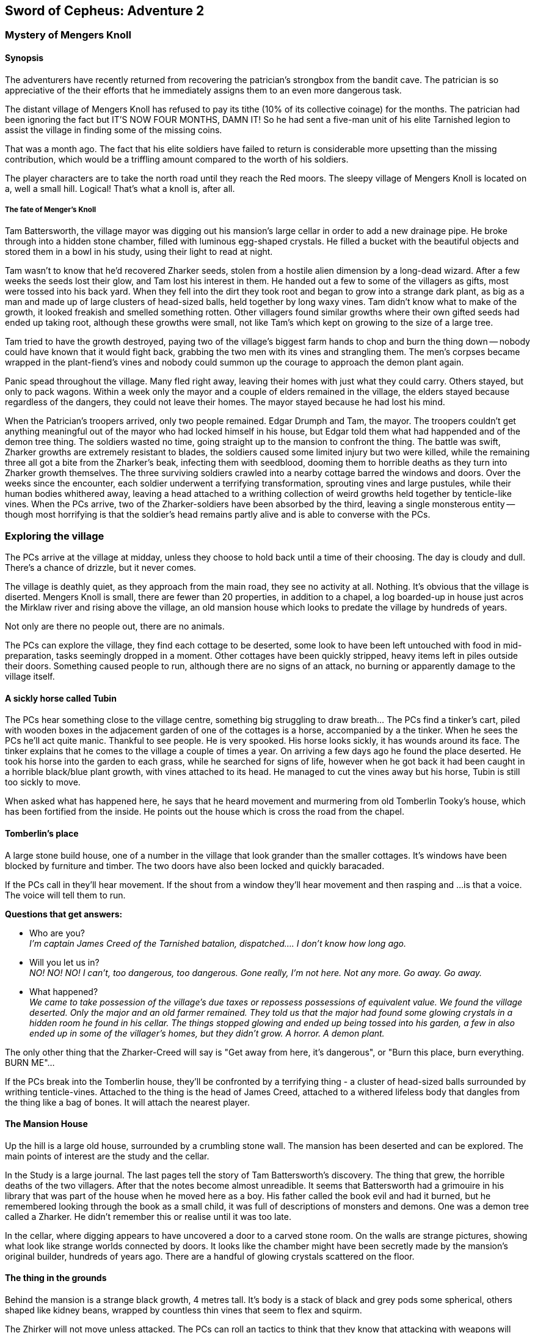 == Sword of Cepheus: Adventure 2

=== Mystery of Mengers Knoll


==== Synopsis

The adventurers have recently returned from recovering the patrician's strongbox from the bandit cave. The patrician is so appreciative of the their efforts that he immediately assigns them to an even more dangerous task.

The distant village of Mengers Knoll has refused to pay its tithe (10% of its collective coinage) for the months. The patrician had been ignoring the fact but IT'S NOW FOUR MONTHS, DAMN IT! So he had sent a five-man unit of his elite Tarnished legion to assist the village in finding some of the missing coins.

That was a  month ago. The fact that his elite soldiers have failed to return is considerable  more upsetting than the missing contribution, which would be a triffling amount compared to the worth of his soldiers.

The player characters are to take the north road until they reach the Red moors. The sleepy village of Mengers Knoll is located on a, well a small hill. Logical! That's what a knoll is, after all.

===== The fate of Menger's Knoll

Tam Battersworth, the village mayor was digging out his mansion's large cellar in order to add a new drainage pipe. He broke through into a hidden stone chamber, filled with luminous egg-shaped crystals. He filled a bucket with the beautiful objects and stored them in a bowl in his study, using their light to read at night.

Tam wasn't to know that he'd recovered Zharker seeds, stolen from a hostile alien dimension by a long-dead wizard. After a few weeks the seeds lost their glow, and Tam lost his interest in them. He handed out a few to some of the villagers as gifts, most were tossed into his back yard. When they fell into the dirt they took root and began to grow into a strange dark plant, as big as a man and made up of large clusters of head-sized balls, held together by long waxy vines. Tam didn't know what to make of the growth, it looked freakish and smelled something rotten. Other villagers found similar growths where their own gifted seeds had ended up taking root, although these growths were small, not like Tam's which kept on growing to the size of a large tree.

Tam tried to have the growth destroyed, paying two of the village's biggest farm hands to chop and burn the thing down -- nobody could have known that it would fight back, grabbing the two men with its vines and strangling them. The men's corpses became wrapped in the plant-fiend's vines and nobody could summon up the courage to approach the demon plant again.

Panic spead throughout the village. Many fled right away, leaving their homes with just what they could carry. Others stayed, but only to pack wagons. Within a week only the mayor and a couple of elders remained in the village, the elders stayed because regardless of the dangers, they could not leave their homes. The mayor stayed because he had lost his mind.

When the Patrician's troopers arrived, only two people remained. Edgar Drumph and Tam, the mayor. The troopers couldn't get anything meaningful out of the mayor who had locked himself in his house, but Edgar told them what had happended and of the demon tree thing. The soldiers wasted no time, going straight up to the mansion to confront the thing. The battle was swift, Zharker growths are extremely resistant to blades, the soldiers caused some limited injury but two were killed, while the remaining three all got a bite from the Zharker's beak, infecting them with seedblood, dooming them to horrible deaths as they turn into Zharker growth themselves. The three surviving soldiers crawled into a nearby cottage barred the windows and doors. Over the weeks since the encounter, each soldier underwent a terrifying transformation, sprouting vines and large pustules, while their human bodies whithered away, leaving a head attached to a writhing collection of weird growths held together by tenticle-like vines. When the PCs arrive, two of the Zharker-soldiers have been absorbed by the third, leaving a single monsterous entity -- though most horrifying is that the soldier's head remains partly alive and is able to converse with the PCs.

=== Exploring the village

[MAP HERE]


The PCs arrive at the village at midday, unless they choose to hold back until a time of their choosing. The day is cloudy and dull. There's a chance of drizzle, but it never comes. 

The village is deathly quiet, as they approach from the main road, they see no activity at all. Nothing. It's obvious that the village is diserted. Mengers Knoll is small, there are fewer than 20 properties, in addition to a chapel, a log boarded-up in house just acros the Mirklaw river and rising above the village, an old mansion house which looks to predate the village by hundreds of years.

Not only are there no people out, there are no animals.

The PCs can explore the village, they find each cottage to be deserted, some look to have been left untouched with food in mid-preparation, tasks seemingly dropped in a moment. Other cottages have been quickly stripped, heavy items left in piles outside their doors. Something caused people to run, although there are no signs of an attack, no burning or apparently damage to the village itself.

==== A sickly horse called Tubin

The PCs hear something close to the village centre, something big struggling to draw breath... The PCs find a tinker's cart, piled with wooden boxes in the adjacement garden of one of the cottages is a horse, accompanied by a the tinker. When he sees the PCs he'll act quite manic. Thankful to see people. He is very spooked. His horse looks sickly, it has wounds around its face. The tinker explains that he comes to the village a couple of times a year. On arriving a few days ago he found the place deserted. He took his horse into the garden to each grass, while he searched for signs of life, however when he got back it had been caught in a horrible black/blue plant growth, with vines attached to its head. He managed to cut the vines away but his horse, Tubin is still too sickly to move.

When asked what has happened here, he says that he heard movement and murmering from old Tomberlin Tooky's house, which has been fortified from the inside. He points out the house which is cross the road from the chapel.

==== Tomberlin's place

A large stone build house, one of a number in the village that look grander than the smaller cottages. It's windows have been blocked by furniture and timber. The two doors have also been locked and quickly baracaded.

If the PCs call in they'll hear movement. If the shout from a window they'll hear movement and then rasping and ...is that a voice. The voice will tell them to run. 

*Questions that get answers:* 

* Who are you? +
_I'm captain James Creed of the Tarnished batalion, dispatched....  I don't know how long ago._
* Will you let us in?  +
_NO! NO! NO! I can't, too dangerous, too dangerous. Gone really, I'm not here. Not any more. Go away. Go away._
* What happened? +
_We came to take possession of the village's due taxes or repossess possessions of equivalent value. We found the village deserted. Only the major and an old farmer remained. They told us that the major had found some glowing crystals in a hidden room he found in his cellar. The things stopped glowing and ended up being tossed into his garden, a few in also ended up in some of the villager's homes, but they didn't grow. A horror. A demon plant._

The only other thing that the Zharker-Creed will say is "Get away from here, it's dangerous", or "Burn this place, burn everything. BURN ME"...

If the PCs break into the Tomberlin house, they'll be confronted by a terrifying thing - a cluster of head-sized balls surrounded by writhing tenticle-vines. Attached to the thing is the head of James  Creed, attached to a withered lifeless body that dangles from the thing like a bag of bones. It will attach the nearest player.

==== The Mansion House

Up the hill is a large old house, surrounded by a crumbling stone wall. The mansion has been deserted and can be explored. The main points of interest are the study and the cellar. 

In the Study is a large journal. The last pages tell the story of Tam Battersworth's discovery. The thing that grew, the horrible deaths of the two villagers. After that the notes become almost unreadible. It seems that Battersworth had a grimouire in his library that was part of the house when he moved here as a boy. His father called the book evil and had it burned, but he remembered looking through the book as a small child, it was full of descriptions of monsters and demons. One was a demon tree called a Zharker. He didn't remember this or realise until it was too late.  

In the cellar, where digging appears to have uncovered a door to a carved stone room. On the walls are strange pictures, showing what look like strange worlds connected by doors. It looks like the chamber might have been secretly made by the mansion's original builder, hundreds of years ago. There are a handful of glowing crystals scattered on the floor.

==== The thing in the grounds

Behind the mansion is a strange black growth, 4 metres tall. It's body is a stack of black and grey pods some spherical, others shaped like kidney beans, wrapped by countless thin vines that seem to flex and squirm.

The Zhirker will not move unless attacked. The PCs can roll an tactics to think that they know that attacking with weapons will almost certainly fail, and that it may attack back. Maybe the best thing to do is the prepare some indirect attack that the thing won't be able to resist. Good ideas should be effective, bad ideas will result in a battle with the flailing Zhirker, which might run away, if it sense a danger that it cannot fight.

* Make a bomb - there are enough materials in the village to create a primitive explosive. If comined with scrap metal, it could mortally wound the Zhirker.

* Burn it - surrounding the thing with a mountain of wood will work but unless its path is blocked it will uproot and try to escape the fire.

* Poisonous chemicals, such as caustics might slowly kill the thing, but it would take too long. 

* Any physical attack will awaken the thing and begin a terrible fight. The PCs are unlikely to best it in a sword fight and will quickly realise that they just need to escape.

==== Aftermath

The PCs can uncover a small box of coins in the mansion. More than enough to cover the tithe. The patrician will be extremely sad to learn of the loss of his soldiers. _"I won't make the mistake of sending my best men, next time. Not now I have you .... also very fine people to call upon..."_









